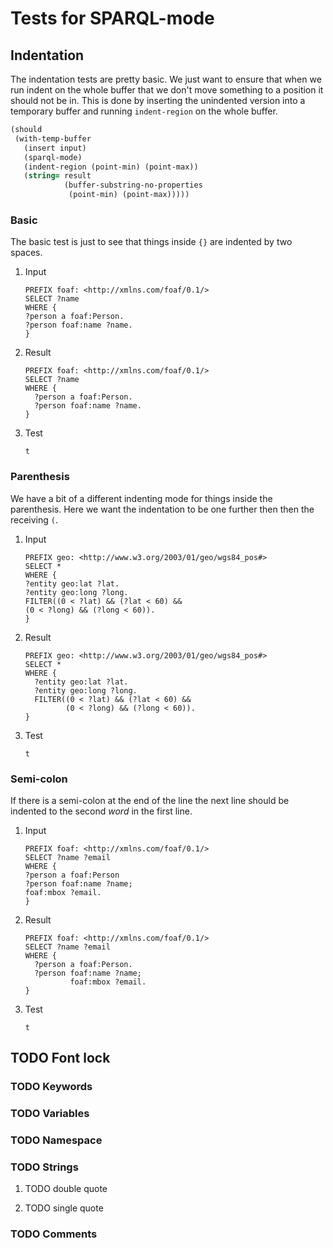 #+STARTUP: content indent hidestars logdone
* Tests for SPARQL-mode
** Indentation
The indentation tests are pretty basic. We just want to ensure that when we run
indent on the whole buffer that we don't move something to a position it should
not be in. This is done by inserting the unindented version into a temporary
buffer and running =indent-region= on the whole buffer.

#+NAME: test->indent
#+BEGIN_SRC emacs-lisp :var input=input :var result=result :results silent
  (should
   (with-temp-buffer
     (insert input)
     (sparql-mode)
     (indent-region (point-min) (point-max))
     (string= result
              (buffer-substring-no-properties
               (point-min) (point-max)))))
#+END_SRC

*** Basic
The basic test is just to see that things inside ={}= are indented by two
spaces.

**** Input
#+NAME: input
#+BEGIN_EXAMPLE
PREFIX foaf: <http://xmlns.com/foaf/0.1/>
SELECT ?name
WHERE {
?person a foaf:Person.
?person foaf:name ?name.
}
#+END_EXAMPLE

**** Result
#+NAME: result
#+BEGIN_EXAMPLE
PREFIX foaf: <http://xmlns.com/foaf/0.1/>
SELECT ?name
WHERE {
  ?person a foaf:Person.
  ?person foaf:name ?name.
}
#+END_EXAMPLE

**** Test
#+CALL: test->indent(input, result)

#+RESULTS:
: t

*** Parenthesis
We have a bit of a different indenting mode for things inside the
parenthesis. Here we want the indentation to be one further then then the
receiving =(=.

**** Input
#+NAME: input
#+BEGIN_EXAMPLE
PREFIX geo: <http://www.w3.org/2003/01/geo/wgs84_pos#>
SELECT *
WHERE {
?entity geo:lat ?lat.
?entity geo:long ?long.
FILTER((0 < ?lat) && (?lat < 60) &&
(0 < ?long) && (?long < 60)).
}
#+END_EXAMPLE

**** Result
#+NAME: result
#+BEGIN_EXAMPLE
PREFIX geo: <http://www.w3.org/2003/01/geo/wgs84_pos#>
SELECT *
WHERE {
  ?entity geo:lat ?lat.
  ?entity geo:long ?long.
  FILTER((0 < ?lat) && (?lat < 60) &&
         (0 < ?long) && (?long < 60)).
}
#+END_EXAMPLE

**** Test
#+CALL: test->indent(input, result)

#+RESULTS:
: t

*** Semi-colon
If there is a semi-colon at the end of the line the next line should be indented
to the second /word/ in the first line.

**** Input
#+NAME: input
#+BEGIN_EXAMPLE
PREFIX foaf: <http://xmlns.com/foaf/0.1/>
SELECT ?name ?email
WHERE {
?person a foaf:Person
?person foaf:name ?name;
foaf:mbox ?email.
}
#+END_EXAMPLE

**** Result
#+NAME: result
#+BEGIN_EXAMPLE
PREFIX foaf: <http://xmlns.com/foaf/0.1/>
SELECT ?name ?email
WHERE {
  ?person a foaf:Person.
  ?person foaf:name ?name;
          foaf:mbox ?email.
}
#+END_EXAMPLE

**** Test
#+CALL: test->indent(input, result)

#+RESULTS:
: t


** TODO Font lock
*** TODO Keywords
*** TODO Variables
*** TODO Namespace
*** TODO Strings
**** TODO double quote
**** TODO single quote
*** TODO Comments
